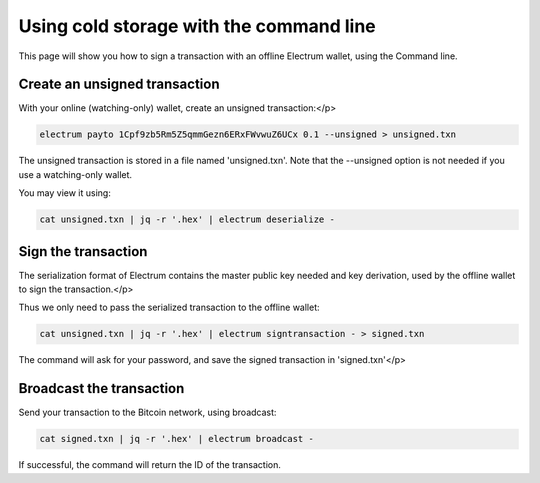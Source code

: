 Using cold storage with the command line
========================================

This page will show you how to sign a transaction with
an offline Electrum wallet, using the Command line.

Create an unsigned transaction
------------------------------

With your online (watching-only) wallet, create an
unsigned transaction:</p>

.. code-block:: bash

   electrum payto 1Cpf9zb5Rm5Z5qmmGezn6ERxFWvwuZ6UCx 0.1 --unsigned > unsigned.txn

The unsigned transaction is stored in a file named 'unsigned.txn'.
Note that the --unsigned option is not needed if you use a
watching-only wallet.

You may view it using:

.. code-block:: bash

   cat unsigned.txn | jq -r '.hex' | electrum deserialize - 

Sign the transaction
--------------------

The serialization format of Electrum contains the master
public key needed and key derivation, used by the offline
wallet to sign the transaction.</p>

Thus we only need to pass the serialized transaction to
the offline wallet:

.. code-block:: bash

   cat unsigned.txn | jq -r '.hex' | electrum signtransaction - > signed.txn

The command will ask for your password, and save the
signed transaction in 'signed.txn'</p>

Broadcast the transaction
-------------------------

Send your transaction to the Bitcoin network, using broadcast:

.. code-block:: bash

   cat signed.txn | jq -r '.hex' | electrum broadcast -

If successful, the command will return the ID of the
transaction.
        
